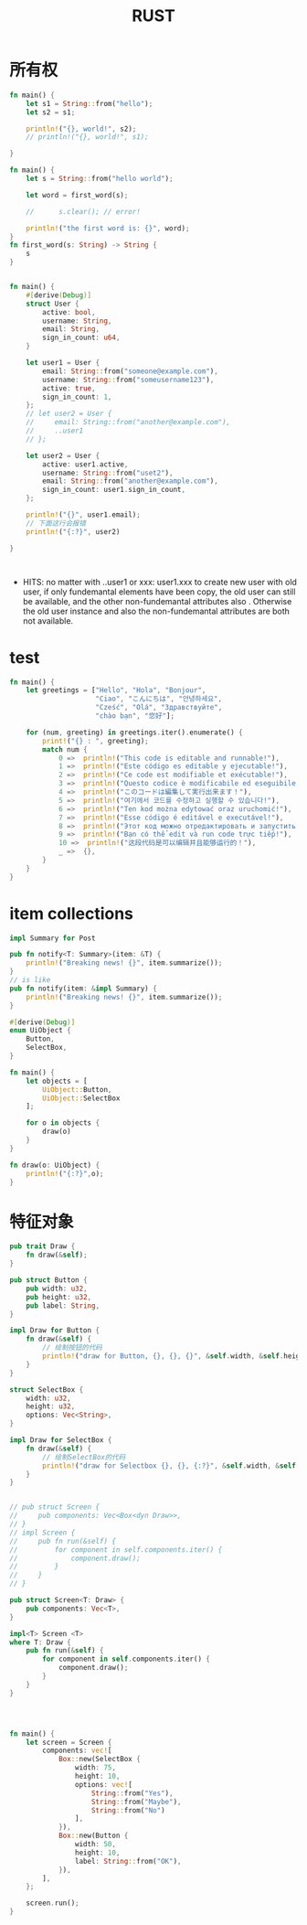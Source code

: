 #+TITLE: RUST
#+OPTIONS: num:t
#+startup: content

* 所有权
#+begin_src rust :results output
  fn main() {
      let s1 = String::from("hello");
      let s2 = s1;

      println!("{}, world!", s2);
      // println!("{}, world!", s1);  

  }

#+end_src

#+RESULTS:
: hello, world!

#+begin_src rust :results  output
  fn main() {
      let s = String::from("hello world");

      let word = first_word(s);

      //      s.clear(); // error!

      println!("the first word is: {}", word);
  }
  fn first_word(s: String) -> String {
      s
  }


#+end_src

#+RESULTS:
: the first word is: hello world


#+begin_src rust :results output
  fn main() {
      #[derive(Debug)]
      struct User {
          active: bool,
          username: String,
          email: String,
          sign_in_count: u64,
      }

      let user1 = User {
          email: String::from("someone@example.com"),
          username: String::from("someusername123"),
          active: true,
          sign_in_count: 1,
      };
      // let user2 = User {
      //     email: String::from("another@example.com"),
      //     ..user1
      // };

      let user2 = User {
          active: user1.active,
          username: String::from("uset2"),
          email: String::from("another@example.com"),
          sign_in_count: user1.sign_in_count,
      };

      println!("{}", user1.email);
      // 下面这行会报错
      println!("{:?}", user2)

  }



#+end_src

#+RESULTS:
: someone@example.com
: User { active: true, username: "uset2", email: "another@example.com", sign_in_count: 1 }

- HITS:
  no matter  with   ..user1 or  xxx: user1.xxx to create new user with old user, if only  fundemantal  elements have been copy, the old user can still be available, and the other  non-fundemantal attributes also . Otherwise the old user instance and also the non-fundemantal attributes are both not available.

* test
#+begin_src rust :results output
fn main() {
    let greetings = ["Hello", "Hola", "Bonjour",
                     "Ciao", "こんにちは", "안녕하세요",
                     "Cześć", "Olá", "Здравствуйте",
                     "chào bạn", "您好"];

    for (num, greeting) in greetings.iter().enumerate() {
        print!("{} : ", greeting);
        match num {
            0 =>  println!("This code is editable and runnable!"),
            1 =>  println!("Este código es editable y ejecutable!"),
            2 =>  println!("Ce code est modifiable et exécutable!"),
            3 =>  println!("Questo codice è modificabile ed eseguibile!"),
            4 =>  println!("このコードは編集して実行出来ます！"),
            5 =>  println!("여기에서 코드를 수정하고 실행할 수 있습니다!"),
            6 =>  println!("Ten kod można edytować oraz uruchomić!"),
            7 =>  println!("Esse código é editável e executável!"),
            8 =>  println!("Этот код можно отредактировать и запустить!"),
            9 =>  println!("Bạn có thể edit và run code trực tiếp!"),
            10 =>  println!("这段代码是可以编辑并且能够运行的！"),
            _ =>  {},
        }
    }
}
#+end_src

* item collections
#+begin_src rust
  impl Summary for Post    

#+end_src

#+begin_src rust
  pub fn notify<T: Summary>(item: &T) {
      println!("Breaking news! {}", item.summarize());
  }
  // is like
  pub fn notify(item: &impl Summary) {
      println!("Breaking news! {}", item.summarize());
  }

#+end_src

#+begin_src rust :results output
  #[derive(Debug)]
  enum UiObject {
      Button,
      SelectBox,
  }

  fn main() {
      let objects = [
          UiObject::Button,
          UiObject::SelectBox
      ];

      for o in objects {
          draw(o)
      }
  }

  fn draw(o: UiObject) {
      println!("{:?}",o);
  }
#+end_src

#+RESULTS:
: Button
: SelectBox

* 特征对象
#+begin_src rust :results output
  pub trait Draw {
      fn draw(&self);
  }

  pub struct Button {
      pub width: u32,
      pub height: u32,
      pub label: String,
  }

  impl Draw for Button {
      fn draw(&self) {
          // 绘制按钮的代码
          println!("draw for Button, {}, {}, {}", &self.width, &self.height, &self.label);
      }
  }

  struct SelectBox {
      width: u32,
      height: u32,
      options: Vec<String>,
  }

  impl Draw for SelectBox {
      fn draw(&self) {
          // 绘制SelectBox的代码
          println!("draw for Selectbox {}, {}, {:?}", &self.width, &self.height, &self.options);
      }
  }


  // pub struct Screen {
  //     pub components: Vec<Box<dyn Draw>>,
  // }
  // impl Screen {
  //     pub fn run(&self) {
  //         for component in self.components.iter() {
  //             component.draw();
  //         }
  //     }
  // }

  pub struct Screen<T: Draw> {
      pub components: Vec<T>,
  }

  impl<T> Screen <T>
  where T: Draw {
      pub fn run(&self) {
          for component in self.components.iter() {
              component.draw();
          }
      }
  }




  fn main() {
      let screen = Screen {
          components: vec![
              Box::new(SelectBox {
                  width: 75,
                  height: 10,
                  options: vec![
                      String::from("Yes"),
                      String::from("Maybe"),
                      String::from("No")
                  ],
              }),
              Box::new(Button {
                  width: 50,
                  height: 10,
                  label: String::from("OK"),
              }),
          ],
      };

      screen.run();
  }

#+end_src

#+RESULTS:

